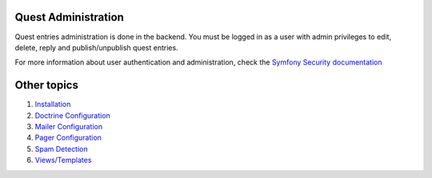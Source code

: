 Quest Administration
========================

Quest entries administration is done in the backend.
You must be logged in as a user with admin privileges to
edit, delete, reply and publish/unpublish quest entries.

For more information about user authentication and administration,
check the `Symfony Security documentation`_

.. _`Symfony Security documentation`: http://symfony.com/doc/current/book/security.html


Other topics
============

#. `Installation`_

#. `Doctrine Configuration`_

#. `Mailer Configuration`_

#. `Pager Configuration`_

#. `Spam Detection`_

#. `Views/Templates`_

.. _Installation: Resources/doc/index.rst
.. _Doctrine Configuration: Resources/doc/doctrine.rst
.. _Mailer Configuration: Resources/doc/mailer.rst
.. _Pager Configuration: Resources/doc/pager.rst
.. _`Spam Detection`: Resources/doc/spam_detection.rst
.. _`Views/Templates`: Resources/doc/views.rst
.. _`Default Configuration`: Resources/doc/default_configuration.rst
